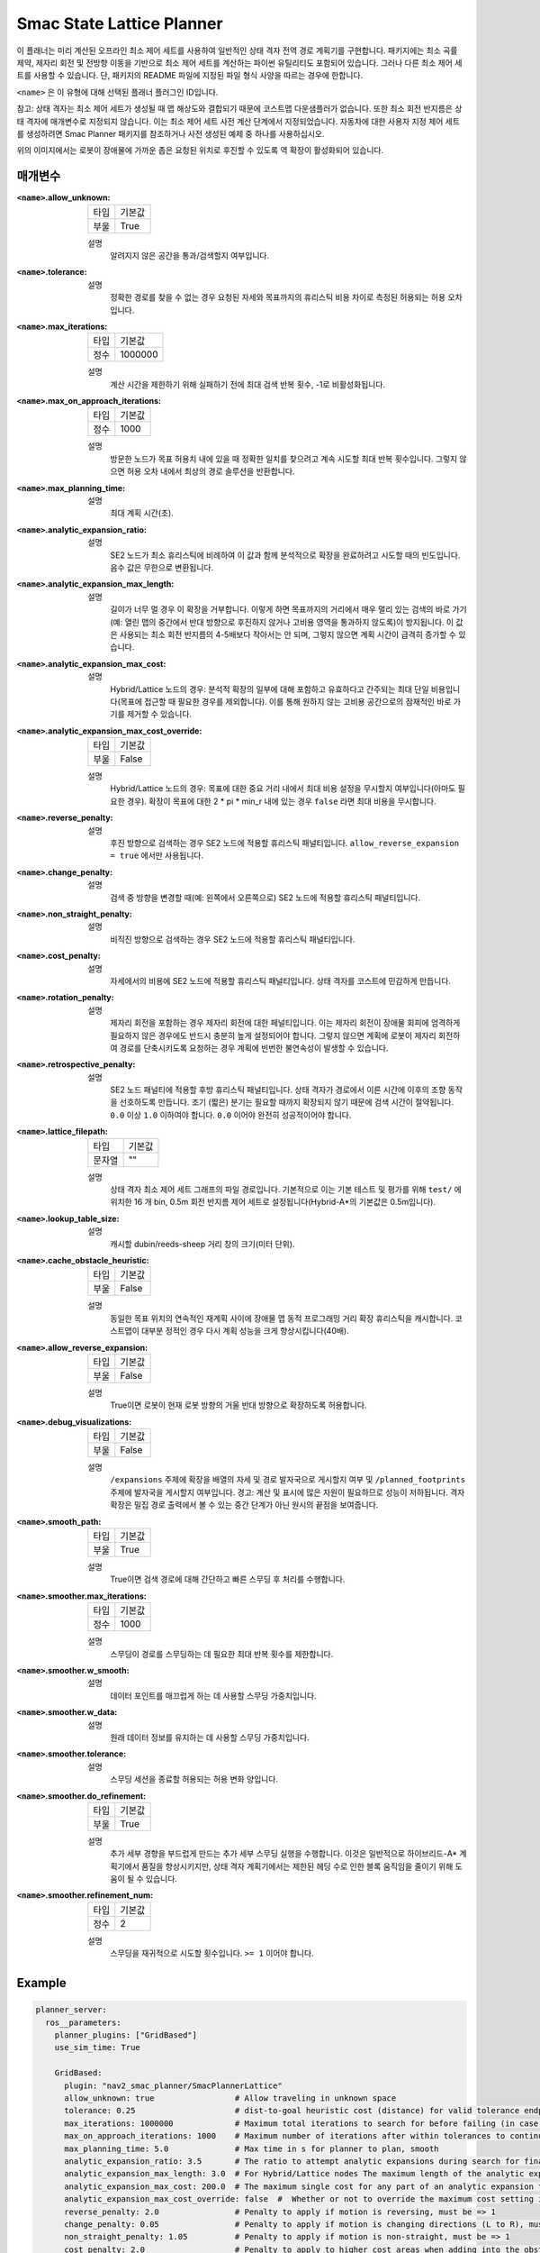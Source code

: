 Smac State Lattice Planner
===========================

.. image:: state_reverse.png
    :align: center
    :alt: Paths generated by the Smac State Lattice
    :width: 640px


이 플래너는 미리 계산된 오프라인 최소 제어 세트를 사용하여 일반적인 상태 격자 전역 경로 계획기를 구현합니다. 패키지에는 최소 곡률 제약, 제자리 회전 및 전방향 이동을 기반으로 최소 제어 세트를 계산하는 파이썬 유틸리티도 포함되어 있습니다. 그러나 다른 최소 제어 세트를 사용할 수 있습니다. 단, 패키지의 README 파일에 지정된 파일 형식 사양을 따르는 경우에 한합니다.

``<name>`` 은 이 유형에 대해 선택된 플래너 플러그인 ID입니다.

참고: 상태 격자는 최소 제어 세트가 생성될 때 맵 해상도와 결합되기 때문에 코스트맵 다운샘플러가 없습니다. 또한 최소 회전 반지름은 상태 격자에 매개변수로 지정되지 않습니다. 이는 최소 제어 세트 사전 계산 단계에서 지정되었습니다. 자동차에 대한 사용자 지정 제어 세트를 생성하려면 Smac Planner 패키지를 참조하거나 사전 생성된 예제 중 하나를 사용하십시오.

위의 이미지에서는 로봇이 장애물에 가까운 좁은 요청된 위치로 후진할 수 있도록 역 확장이 활성화되어 있습니다.

매개변수
**********

:``<name>``.allow_unknown:

  ==== =======
  타입 기본값                                                   
  ---- -------
  부울 True            
  ==== =======

  설명
    알려지지 않은 공간을 통과/검색할지 여부입니다.

:``<name>``.tolerance:

  ====== =======
  타입   기본값                                                   
  ------ -------
  배율 0.25            
  ====== =======

  설명
    정확한 경로를 찾을 수 없는 경우 요청된 자세와 목표까지의 휴리스틱 비용 차이로 측정된 허용되는 허용 오차입니다.

:``<name>``.max_iterations:

  ==== =======
  타입 기본값                                                   
  ---- -------
  정수 1000000            
  ==== =======

  설명
    계산 시간을 제한하기 위해 실패하기 전에 최대 검색 반복 횟수, -1로 비활성화됩니다.
    
:``<name>``.max_on_approach_iterations:

  ==== =======
  타입 기본값                                                   
  ---- -------
  정수 1000            
  ==== =======

  설명
    방문한 노드가 목표 허용치 내에 있을 때 정확한 일치를 찾으려고 계속 시도할 최대 반복 횟수입니다. 그렇지 않으면 허용 오차 내에서 최상의 경로 솔루션을 반환합니다.

:``<name>``.max_planning_time:

  ====== =======
  타입   기본값                                                   
  ------ -------
  배율 5.0            
  ====== =======

  설명
    최대 계획 시간(초).

:``<name>``.analytic_expansion_ratio:

  ====== =======
  타입   기본값                                                   
  ------ -------
  배율 3.5            
  ====== =======

  설명
    SE2 노드가 최소 휴리스틱에 비례하여 이 값과 함께 분석적으로 확장을 완료하려고 시도할 때의 빈도입니다. 음수 값은 무한으로 변환됩니다.

:``<name>``.analytic_expansion_max_length:

  ====== =======
  타입   기본값                                                   
  ------ -------
  배율 3.0            
  ====== =======

  설명
    길이가 너무 멀 경우 이 확장을 거부합니다. 이렇게 하면 목표까지의 거리에서 매우 멀리 있는 검색의 바로 가기(예: 열린 맵의 중간에서 반대 방향으로 후진하지 않거나 고비용 영역을 통과하지 않도록)이 방지됩니다.
    이 값은 사용되는 최소 회전 반지름의 4-5배보다 작아서는 안 되며, 그렇지 않으면 계획 시간이 급격히 증가할 수 있습니다.

:``<name>``.analytic_expansion_max_cost:

  ====== =======
  타입   기본값                                                   
  ------ -------
  배율 200.0        
  ====== =======

  설명
    Hybrid/Lattice 노드의 경우: 분석적 확장의 일부에 대해 포함하고 유효하다고 간주되는 최대 단일 비용입니다(목표에 접근할 때 필요한 경우를 제외합니다). 이를 통해 원하지 않는 고비용 공간으로의 잠재적인 바로 가기를 제거할 수 있습니다.

:``<name>``.analytic_expansion_max_cost_override:

  ====== =======
  타입   기본값                                                   
  ------ -------
  부울   False           
  ====== =======

  설명
    Hybrid/Lattice 노드의 경우: 목표에 대한 중요 거리 내에서 최대 비용 설정을 무시할지 여부입니다(아마도 필요한 경우). 확장이 목표에 대한 2 * pi * min_r 내에 있는 경우 ``false`` 라면 최대 비용을 무시합니다.

:``<name>``.reverse_penalty:

  ====== =======
  타입   기본값                                                   
  ------ -------
  배율 2.0          
  ====== =======

  설명
    후진 방향으로 검색하는 경우 SE2 노드에 적용할 휴리스틱 패널티입니다. ``allow_reverse_expansion = true`` 에서만 사용됩니다.

:``<name>``.change_penalty:

  ====== =======
  타입   기본값                                                   
  ------ -------
  배율 0.05          
  ====== =======

  설명
    검색 중 방향을 변경할 때(예: 왼쪽에서 오른쪽으로) SE2 노드에 적용할 휴리스틱 패널티입니다.

:``<name>``.non_straight_penalty:

  ====== =======
  타입   기본값                                                   
  ------ -------
  배율 1.05         
  ====== =======

  설명
    비직진 방향으로 검색하는 경우 SE2 노드에 적용할 휴리스틱 패널티입니다.

:``<name>``.cost_penalty:

  ====== =======
  타입   기본값                                                   
  ------ -------
  배율 2.0         
  ====== =======

  설명
    자세에서의 비용에 SE2 노드에 적용할 휴리스틱 패널티입니다. 상태 격자를 코스트에 민감하게 만듭니다.

:``<name>``.rotation_penalty:

  ====== =======
  타입   기본값                                                   
  ------ -------
  배율 5.0         
  ====== =======

  설명
    제자리 회전을 포함하는 경우 제자리 회전에 대한 페널티입니다. 이는 제자리 회전이 장애물 회피에 엄격하게 필요하지 않은 경우에도 반드시 충분히 높게 설정되어야 합니다.
    그렇지 않으면 계획에 로봇이 제자리 회전하여 경로를 단축시키도록 요청하는 경우 계획에 빈번한 불연속성이 발생할 수 있습니다.

:``<name>``.retrospective_penalty:

  ====== =======
  타입   기본값                                                   
  ------ -------
  배율 0.015         
  ====== =======

  설명
    SE2 노드 패널티에 적용할 후방 휴리스틱 패널티입니다. 상태 격자가 경로에서 이른 시간에 이후의 조향 동작을 선호하도록 만듭니다.
    조기 (짧은) 분기는 필요할 때까지 확장되지 않기 때문에 검색 시간이 절약됩니다.
    ``0.0`` 이상 ``1.0`` 이하여야 합니다. ``0.0`` 이어야 완전히 성공적이어야 합니다.

:``<name>``.lattice_filepath:

  ====== =======
  타입   기본값                                                   
  ------ -------
  문자열 ""         
  ====== =======

  설명
    상태 격자 최소 제어 세트 그래프의 파일 경로입니다. 기본적으로 이는 기본 테스트 및 평가를 위해 ``test/`` 에 위치한 16 개 bin, 0.5m 회전 반지름 제어 세트로 설정됩니다(Hybrid-A*의 기본값은 0.5m입니다).

:``<name>``.lookup_table_size:

  ====== =======
  타입   기본값                                                   
  ------ -------
  배율 20.0         
  ====== =======

  설명
    캐시할 dubin/reeds-sheep 거리 창의 크기(미터 단위).

:``<name>``.cache_obstacle_heuristic:

  ====== =======
  타입   기본값                                                   
  ------ -------
  부울   False         
  ====== =======

  설명
    동일한 목표 위치의 연속적인 재계획 사이에 장애물 맵 동적 프로그래밍 거리 확장 휴리스틱을 캐시합니다. 코스트맵이 대부분 정적인 경우 다시 계획 성능을 크게 향상시킵니다(40배).

:``<name>``.allow_reverse_expansion:

  ====== =======
  타입   기본값                                                   
  ------ -------
  부울   False      
  ====== =======

  설명
    True이면 로봇이 현재 로봇 방향의 거울 반대 방향으로 확장하도록 허용합니다.

:``<name>``.debug_visualizations:

  ====== =======
  타입   기본값                                                   
  ------ -------
  부울   False         
  ====== =======

  설명
    ``/expansions`` 주제에 확장을 배열의 자세 및 경로 발자국으로 게시할지 여부 및 ``/planned_footprints`` 주제에 발자국을 게시할지 여부입니다.
    경고: 계산 및 표시에 많은 자원이 필요하므로 성능이 저하됩니다. 격자 확장은 밀집 경로 출력에서 볼 수 있는 중간 단계가 아닌 원시의 끝점을 보여줍니다.

:``<name>``.smooth_path:

  ====== =======
  타입   기본값                                                   
  ------ -------
  부울   True      
  ====== =======

  설명
    True이면 검색 경로에 대해 간단하고 빠른 스무딩 후 처리를 수행합니다.

:``<name>``.smoother.max_iterations:

  ====== =======
  타입   기본값                                                   
  ------ -------
  정수    1000         
  ====== =======

  설명
    스무딩이 경로를 스무딩하는 데 필요한 최대 반복 횟수를 제한합니다.

:``<name>``.smoother.w_smooth:

  ====== =======
  타입   기본값                                                   
  ------ -------
  배율 0.3         
  ====== =======

  설명
    데이터 포인트를 매끄럽게 하는 데 사용할 스무딩 가중치입니다.

:``<name>``.smoother.w_data:

  ====== =======
  타입   기본값                                                   
  ------ -------
  배율 0.2         
  ====== =======

  설명
    원래 데이터 정보를 유지하는 데 사용할 스무딩 가중치입니다.

:``<name>``.smoother.tolerance:

  ====== =======
  타입   기본값                                                   
  ------ -------
  배율 1e-10       
  ====== =======

  설명
    스무딩 세션을 종료할 허용되는 허용 변화 양입니다.

:``<name>``.smoother.do_refinement:

  ====== =======
  타입   기본값                                                   
  ------ -------
  부울   True       
  ====== =======

  설명
    추가 세부 경향을 부드럽게 만드는 추가 세부 스무딩 실행을 수행합니다. 이것은 일반적으로 하이브리드-A* 계획기에서 품질을 향상시키지만, 상태 격자 계획기에서는 제한된 헤딩 수로 인한 ``블록`` 움직임을 줄이기 위해 도움이 될 수 있습니다.

:``<name>``.smoother.refinement_num:

  ============== ===========================
  타입           기본값                    
  -------------- ---------------------------
  정수            2   
  ============== ===========================

  설명
    스무딩을 재귀적으로 시도할 횟수입니다. ``>= 1`` 이어야 합니다.

Example
*******
.. code-block:: yaml

  planner_server:
    ros__parameters:
      planner_plugins: ["GridBased"]
      use_sim_time: True

      GridBased:
        plugin: "nav2_smac_planner/SmacPlannerLattice"
        allow_unknown: true                 # Allow traveling in unknown space
        tolerance: 0.25                     # dist-to-goal heuristic cost (distance) for valid tolerance endpoints if exact goal cannot be found.
        max_iterations: 1000000             # Maximum total iterations to search for before failing (in case unreachable), set to -1 to disable
        max_on_approach_iterations: 1000    # Maximum number of iterations after within tolerances to continue to try to find exact solution
        max_planning_time: 5.0              # Max time in s for planner to plan, smooth
        analytic_expansion_ratio: 3.5       # The ratio to attempt analytic expansions during search for final approach.
        analytic_expansion_max_length: 3.0  # For Hybrid/Lattice nodes The maximum length of the analytic expansion to be considered valid to prevent unsafe shortcutting
        analytic_expansion_max_cost: 200.0  # The maximum single cost for any part of an analytic expansion to contain and be valid, except when necessary on approach to goal
        analytic_expansion_max_cost_override: false  #  Whether or not to override the maximum cost setting if within critical distance to goal (ie probably required)
        reverse_penalty: 2.0                # Penalty to apply if motion is reversing, must be => 1
        change_penalty: 0.05                # Penalty to apply if motion is changing directions (L to R), must be >= 0
        non_straight_penalty: 1.05          # Penalty to apply if motion is non-straight, must be => 1
        cost_penalty: 2.0                   # Penalty to apply to higher cost areas when adding into the obstacle map dynamic programming distance expansion heuristic. This drives the robot more towards the center of passages. A value between 1.3 - 3.5 is reasonable.
        rotation_penalty: 5.0               # Penalty to apply to in-place rotations, if minimum control set contains them
        retrospective_penalty: 0.015
        lattice_filepath: ""                # The filepath to the state lattice graph
        lookup_table_size: 20.0             # Size of the dubin/reeds-sheep distance window to cache, in meters.
        cache_obstacle_heuristic: false     # Cache the obstacle map dynamic programming distance expansion heuristic between subsiquent replannings of the same goal location. Dramatically speeds up replanning performance (40x) if costmap is largely static.
        allow_reverse_expansion: false      # If true, allows the robot to use the primitives to expand in the mirrored opposite direction of the current robot's orientation (to reverse).
        smooth_path: True                   # If true, does a simple and quick smoothing post-processing to the path
        smoother:
          max_iterations: 1000
          w_smooth: 0.3
          w_data: 0.2
          tolerance: 1.0e-10
          do_refinement: true
          refinement_num: 2
